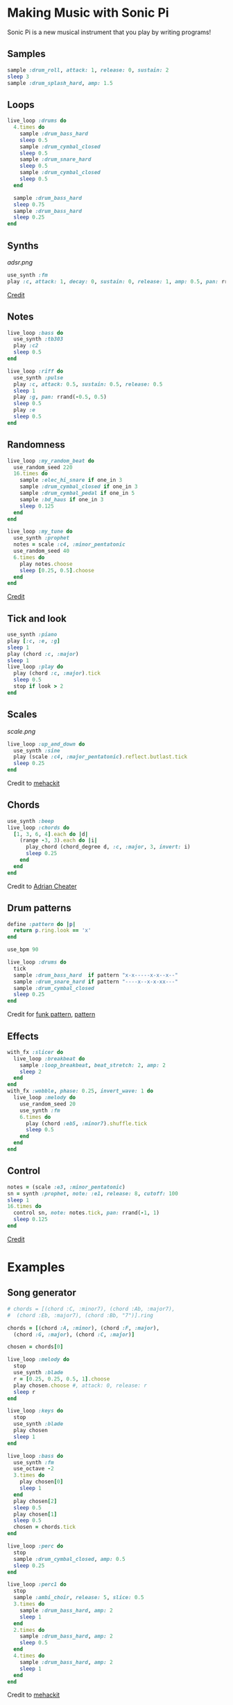 #+OPTIONS: ^:nil
* Making Music with Sonic Pi
Sonic Pi is a new musical instrument that you play by writing programs!
** Samples
#+begin_src ruby
sample :drum_roll, attack: 1, release: 0, sustain: 2
sleep 3
sample :drum_splash_hard, amp: 1.5
#+end_src
** Loops
#+begin_src ruby
live_loop :drums do
  4.times do
    sample :drum_bass_hard
    sleep 0.5
    sample :drum_cymbal_closed
    sleep 0.5
    sample :drum_snare_hard
    sleep 0.5
    sample :drum_cymbal_closed
    sleep 0.5
  end

  sample :drum_bass_hard
  sleep 0.75
  sample :drum_bass_hard
  sleep 0.25
end
#+end_src
** Synths
[[adsr.png]]
#+begin_src ruby
use_synth :fm
play :c, attack: 1, decay: 0, sustain: 0, release: 1, amp: 0.5, pan: rrand(-0.5,0.5)
#+end_src
[[https://sonic-pi.net/tutorial.html#section-A-13][Credit]]
** Notes
#+begin_src ruby
live_loop :bass do
  use_synth :tb303
  play :c2
  sleep 0.5
end

live_loop :riff do
  use_synth :pulse
  play :c, attack: 0.5, sustain: 0.5, release: 0.5
  sleep 1
  play :g, pan: rrand(-0.5, 0.5)
  sleep 0.5
  play :e
  sleep 0.5
end
#+end_src
** Randomness
#+begin_src ruby
live_loop :my_random_beat do
  use_random_seed 220
  16.times do
    sample :elec_hi_snare if one_in 3
    sample :drum_cymbal_closed if one_in 3
    sample :drum_cymbal_pedal if one_in 5
    sample :bd_haus if one_in 3
    sleep 0.125
  end
end

live_loop :my_tune do
  use_synth :prophet
  notes = scale :c4, :minor_pentatonic
  use_random_seed 40
  6.times do
    play notes.choose
    sleep [0.25, 0.5].choose
  end
end
#+end_src
[[https://sonic-pi.net/tutorial.html#section-A-13][Credit]]
** Tick and look
#+begin_src ruby
use_synth :piano
play [:c, :e, :g]
sleep 1
play (chord :c, :major)
sleep 1
live_loop :play do
  play (chord :c, :major).tick
  sleep 0.5
  stop if look > 2
end
#+end_src
** Scales
[[scale.png]]
#+begin_src ruby
live_loop :up_and_down do
  use_synth :sine
  play (scale :c4, :major_pentatonic).reflect.butlast.tick
  sleep 0.25
end
#+end_src
Credit to [[https://sonic-pi.mehackit.org/exercises/en/10-cheatsheet/01-cheatsheet.html][mehackit]]
** Chords
#+begin_src ruby
use_synth :beep
live_loop :chords do
  [1, 3, 6, 4].each do |d|
    (range -3, 3).each do |i|
      play_chord (chord_degree d, :c, :major, 3, invert: i)
      sleep 0.25
    end
  end
end
#+end_src
Credit to [[https://twitter.com/wpgFactoid/status/666692596605976576][Adrian Cheater]]
** Drum patterns
#+begin_src ruby
define :pattern do |p|
  return p.ring.look == 'x'
end

use_bpm 90

live_loop :drums do
  tick
  sample :drum_bass_hard  if pattern "x-x-----x-x--x--"
  sample :drum_snare_hard if pattern "----x--x-x-xx---"
  sample :drum_cymbal_closed
  sleep 0.25
end
#+end_src
Credit for [[https://www.onemotion.com/drum-machine/][funk pattern]], [[https://in-thread.sonic-pi.net/t/technique-for-playing-drum-samples-in-pattern/6332/2][pattern]]
** Effects
#+begin_src ruby
with_fx :slicer do
  live_loop :breakbeat do
    sample :loop_breakbeat, beat_stretch: 2, amp: 2
    sleep 2
  end
end
with_fx :wobble, phase: 0.25, invert_wave: 1 do
  live_loop :melody do
    use_random_seed 20
    use_synth :fm
    6.times do
      play (chord :eb5, :minor7).shuffle.tick
      sleep 0.5
    end
  end
end
#+end_src
** Control
#+begin_src ruby
notes = (scale :e3, :minor_pentatonic)
sn = synth :prophet, note: :e1, release: 8, cutoff: 100
sleep 1
16.times do
  control sn, note: notes.tick, pan: rrand(-1, 1)
  sleep 0.125
end
#+end_src
[[https://github.com/sonic-pi-net/sonic-pi/blob/dev/etc/doc/tutorial/A.10-controlling-your-sound.md][Credit]]
* Examples
** Song generator
#+begin_src ruby
# chords = [(chord :C, :minor7), (chord :Ab, :major7),
#  (chord :Eb, :major7), (chord :Bb, "7")].ring

chords = [(chord :A, :minor), (chord :F, :major),
  (chord :G, :major), (chord :C, :major)]

chosen = chords[0]

live_loop :melody do
  stop
  use_synth :blade
  r = [0.25, 0.25, 0.5, 1].choose
  play chosen.choose #, attack: 0, release: r
  sleep r
end

live_loop :keys do
  stop
  use_synth :blade
  play chosen
  sleep 1
end

live_loop :bass do
  use_synth :fm
  use_octave -2
  3.times do
    play chosen[0]
    sleep 1
  end
  play chosen[2]
  sleep 0.5
  play chosen[1]
  sleep 0.5
  chosen = chords.tick
end

live_loop :perc do
  stop
  sample :drum_cymbal_closed, amp: 0.5
  sleep 0.25
end

live_loop :perc1 do
  stop
  sample :ambi_choir, release: 5, slice: 0.5
  3.times do
    sample :drum_bass_hard, amp: 2
    sleep 1
  end
  2.times do
    sample :drum_bass_hard, amp: 2
    sleep 0.5
  end
  4.times do
    sample :drum_bass_hard, amp: 2
    sleep 1
  end
end
#+end_src
Credit to [[https://sonic-pi.mehackit.org/exercises/en/04-generate-sounds/04-chord-progressions.html][mehackit]]
** Lofi Hip Hop
- [[https://www.edmprod.com/lofi-hip-hop/][How-to]]
- Check [[lofi][lofi]] for drum samples
- [[lofi/chords.md][Chord progressions]] ([[https://www.youtube.com/watch?v=S5UsIl2JIhY][preview]])
- [[https://old.reddit.com/r/Drumkits/comments/kne8lz/good_lofi_drum_one_shots/][More drum samples]]
- [[https://in-thread.sonic-pi.net/t/looking-for-a-lofi-tape-effect/3136][Effect suggestions]]
* Next steps

Check out what other people are doing and remix their work! Good places to go are the Sonic Pi [[https://sonic-pi.net/tutorial.html][tutorial]], [[https://in-thread.sonic-pi.net/][forums]], or other people's YouTube channels.

Need help tying your song together?

- [[https://b.shittyrecording.studio/file/shittyrec/print/Pocket+Operations+(2019-07-01).pdf][Drum patterns]]
- [[https://sonic-pi.mehackit.org/exercises/en/09-keys-chords-and-scales/01-piano.html][Note names (and sounds!) and chord progressions]]
- [[https://old.reddit.com/r/Drumkits/search?q=Lofi&restrict_sr=on\\][r/DrumKits]] is a great place to find samples

Need inspiration? Check out these pieces that other people have made.

- [[https://www.youtube.com/watch?v=YvsoWehBbec&pp=ygUMZGogZGF2ZSBlYXN5][DJ_Dave - Easy]]
- [[https://in-thread.sonic-pi.net/t/how-to-create-a-bassline/5186/5][12 bar blues]]
- [[https://www.youtube.com/watch?v=6Ue6-BPI-9k&pp=ygUZc3RyYW5nZXIgdGhpbmdzICBzb25pYyBwaQ%3D%3D][Stranger Things]]
- [[https://in-thread.sonic-pi.net/t/my-favorite-fx-combo-in-sonic-pi-krush-and-ixi-techno/7809][krush and ixitechno]]
- [[https://gist.github.com/xavriley/71b255775829b486249b][Dubstep]]
- [[https://in-thread.sonic-pi.net/t/drum-computer-with-patterns-swing-easy-live-controls/773][Drum machine]]
- [[https://in-thread.sonic-pi.net/t/kids-these-days-and-their-lofi-type-beats/6888][Lofi beats]]

Other reference material

- [[https://sonic-pi.mehackit.org/exercises/en/10-cheatsheet/01-cheatsheet.html][mehackit cheat sheet]]
- [[https://sonic-pi.mehackit.org/exercises/en/11-templates/01-examples.html][mehackit workshop examples]]
